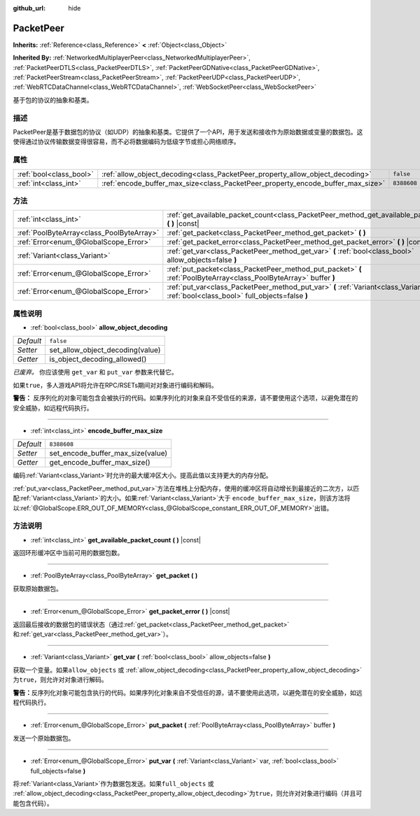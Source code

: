 :github_url: hide

.. Generated automatically by doc/tools/make_rst.py in GaaeExplorer's source tree.
.. DO NOT EDIT THIS FILE, but the PacketPeer.xml source instead.
.. The source is found in doc/classes or modules/<name>/doc_classes.

.. _class_PacketPeer:

PacketPeer
==========

**Inherits:** :ref:`Reference<class_Reference>` **<** :ref:`Object<class_Object>`

**Inherited By:** :ref:`NetworkedMultiplayerPeer<class_NetworkedMultiplayerPeer>`, :ref:`PacketPeerDTLS<class_PacketPeerDTLS>`, :ref:`PacketPeerGDNative<class_PacketPeerGDNative>`, :ref:`PacketPeerStream<class_PacketPeerStream>`, :ref:`PacketPeerUDP<class_PacketPeerUDP>`, :ref:`WebRTCDataChannel<class_WebRTCDataChannel>`, :ref:`WebSocketPeer<class_WebSocketPeer>`

基于包的协议的抽象和基类。

描述
----

PacketPeer是基于数据包的协议（如UDP）的抽象和基类。它提供了一个API，用于发送和接收作为原始数据或变量的数据包。这使得通过协议传输数据变得很容易，而不必将数据编码为低级字节或担心网络顺序。

属性
----

+-------------------------+---------------------------------------------------------------------------------+-------------+
| :ref:`bool<class_bool>` | :ref:`allow_object_decoding<class_PacketPeer_property_allow_object_decoding>`   | ``false``   |
+-------------------------+---------------------------------------------------------------------------------+-------------+
| :ref:`int<class_int>`   | :ref:`encode_buffer_max_size<class_PacketPeer_property_encode_buffer_max_size>` | ``8388608`` |
+-------------------------+---------------------------------------------------------------------------------+-------------+

方法
----

+-------------------------------------------+-------------------------------------------------------------------------------------------------------------------------------------------+
| :ref:`int<class_int>`                     | :ref:`get_available_packet_count<class_PacketPeer_method_get_available_packet_count>` **(** **)** |const|                                 |
+-------------------------------------------+-------------------------------------------------------------------------------------------------------------------------------------------+
| :ref:`PoolByteArray<class_PoolByteArray>` | :ref:`get_packet<class_PacketPeer_method_get_packet>` **(** **)**                                                                         |
+-------------------------------------------+-------------------------------------------------------------------------------------------------------------------------------------------+
| :ref:`Error<enum_@GlobalScope_Error>`     | :ref:`get_packet_error<class_PacketPeer_method_get_packet_error>` **(** **)** |const|                                                     |
+-------------------------------------------+-------------------------------------------------------------------------------------------------------------------------------------------+
| :ref:`Variant<class_Variant>`             | :ref:`get_var<class_PacketPeer_method_get_var>` **(** :ref:`bool<class_bool>` allow_objects=false **)**                                   |
+-------------------------------------------+-------------------------------------------------------------------------------------------------------------------------------------------+
| :ref:`Error<enum_@GlobalScope_Error>`     | :ref:`put_packet<class_PacketPeer_method_put_packet>` **(** :ref:`PoolByteArray<class_PoolByteArray>` buffer **)**                        |
+-------------------------------------------+-------------------------------------------------------------------------------------------------------------------------------------------+
| :ref:`Error<enum_@GlobalScope_Error>`     | :ref:`put_var<class_PacketPeer_method_put_var>` **(** :ref:`Variant<class_Variant>` var, :ref:`bool<class_bool>` full_objects=false **)** |
+-------------------------------------------+-------------------------------------------------------------------------------------------------------------------------------------------+

属性说明
--------

.. _class_PacketPeer_property_allow_object_decoding:

- :ref:`bool<class_bool>` **allow_object_decoding**

+-----------+----------------------------------+
| *Default* | ``false``                        |
+-----------+----------------------------------+
| *Setter*  | set_allow_object_decoding(value) |
+-----------+----------------------------------+
| *Getter*  | is_object_decoding_allowed()     |
+-----------+----------------------------------+

*已废弃。* 你应该使用 ``get_var`` 和 ``put_var`` 参数来代替它。

如果\ ``true``\ ，多人游戏API将允许在RPC/RSETs期间对对象进行编码和解码。

\ **警告：** 反序列化的对象可能包含会被执行的代码。如果序列化的对象来自不受信任的来源，请不要使用这个选项，以避免潜在的安全威胁，如远程代码执行。

----

.. _class_PacketPeer_property_encode_buffer_max_size:

- :ref:`int<class_int>` **encode_buffer_max_size**

+-----------+-----------------------------------+
| *Default* | ``8388608``                       |
+-----------+-----------------------------------+
| *Setter*  | set_encode_buffer_max_size(value) |
+-----------+-----------------------------------+
| *Getter*  | get_encode_buffer_max_size()      |
+-----------+-----------------------------------+

编码\ :ref:`Variant<class_Variant>`\ 时允许的最大缓冲区大小。提高此值以支持更大的内存分配。

\ :ref:`put_var<class_PacketPeer_method_put_var>`\ 方法在堆栈上分配内存，使用的缓冲区将自动增长到最接近的二次方，以匹配\ :ref:`Variant<class_Variant>`\ 的大小。如果\ :ref:`Variant<class_Variant>`\ 大于 ``encode_buffer_max_size``\ ，则该方法将以\ :ref:`@GlobalScope.ERR_OUT_OF_MEMORY<class_@GlobalScope_constant_ERR_OUT_OF_MEMORY>`\ 出错。

方法说明
--------

.. _class_PacketPeer_method_get_available_packet_count:

- :ref:`int<class_int>` **get_available_packet_count** **(** **)** |const|

返回环形缓冲区中当前可用的数据包数。

----

.. _class_PacketPeer_method_get_packet:

- :ref:`PoolByteArray<class_PoolByteArray>` **get_packet** **(** **)**

获取原始数据包。

----

.. _class_PacketPeer_method_get_packet_error:

- :ref:`Error<enum_@GlobalScope_Error>` **get_packet_error** **(** **)** |const|

返回最后接收的数据包的错误状态（通过\ :ref:`get_packet<class_PacketPeer_method_get_packet>`\ 和\ :ref:`get_var<class_PacketPeer_method_get_var>`\ ）。

----

.. _class_PacketPeer_method_get_var:

- :ref:`Variant<class_Variant>` **get_var** **(** :ref:`bool<class_bool>` allow_objects=false **)**

获取一个变量。如果\ ``allow_objects`` 或 :ref:`allow_object_decoding<class_PacketPeer_property_allow_object_decoding>`\ 为\ ``true``\ ，则允许对对象进行解码。

\ **警告：**\ 反序列化对象可能包含执行的代码。如果序列化对象来自不受信任的源，请不要使用此选项，以避免潜在的安全威胁，如远程代码执行。

----

.. _class_PacketPeer_method_put_packet:

- :ref:`Error<enum_@GlobalScope_Error>` **put_packet** **(** :ref:`PoolByteArray<class_PoolByteArray>` buffer **)**

发送一个原始数据包。

----

.. _class_PacketPeer_method_put_var:

- :ref:`Error<enum_@GlobalScope_Error>` **put_var** **(** :ref:`Variant<class_Variant>` var, :ref:`bool<class_bool>` full_objects=false **)**

将\ :ref:`Variant<class_Variant>`\ 作为数据包发送。如果\ ``full_objects`` 或 :ref:`allow_object_decoding<class_PacketPeer_property_allow_object_decoding>`\ 为\ ``true``\ ，则允许对对象进行编码（并且可能包含代码）。

.. |virtual| replace:: :abbr:`virtual (This method should typically be overridden by the user to have any effect.)`
.. |const| replace:: :abbr:`const (This method has no side effects. It doesn't modify any of the instance's member variables.)`
.. |vararg| replace:: :abbr:`vararg (This method accepts any number of arguments after the ones described here.)`
